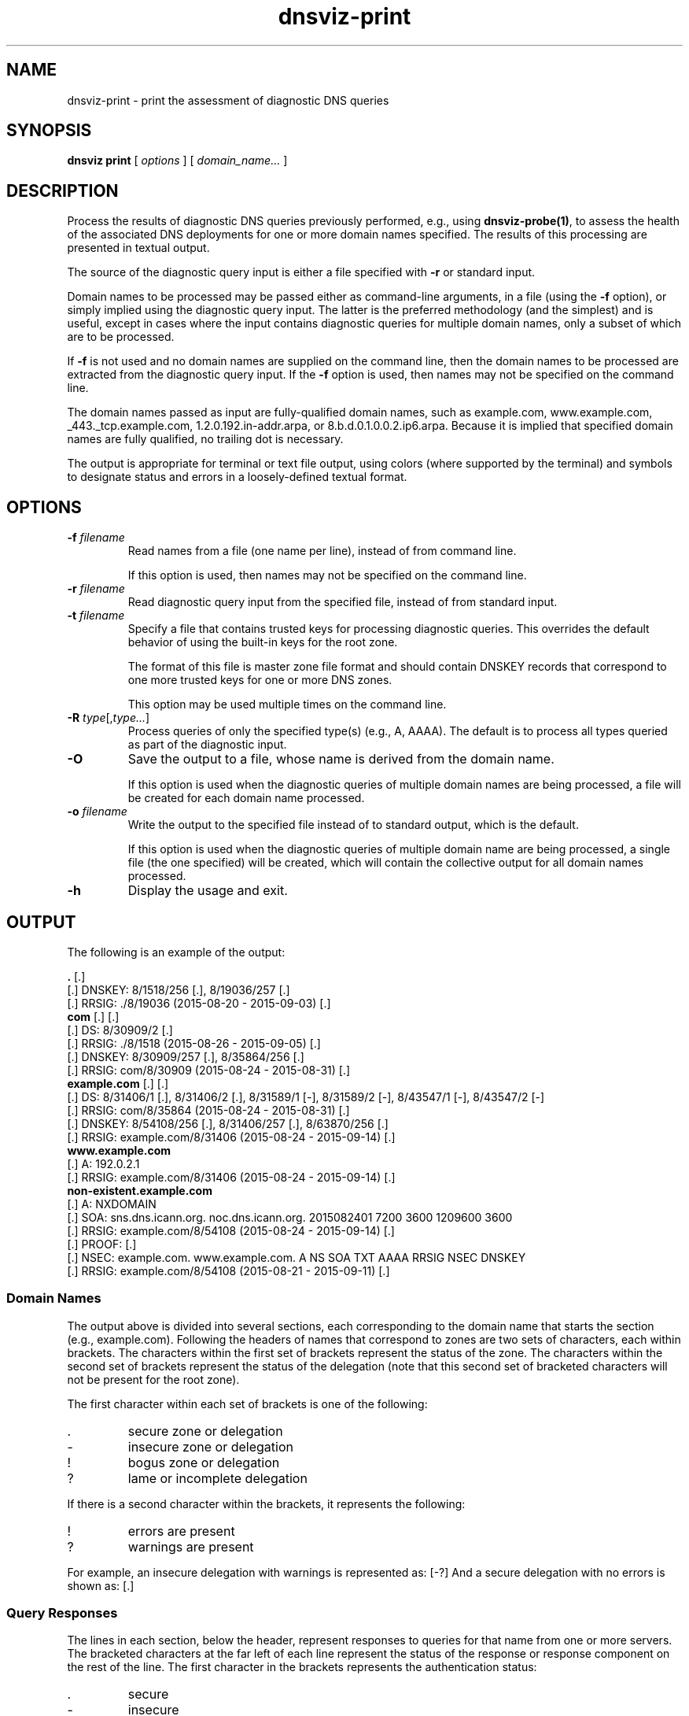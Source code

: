 .\"
.\" This file is a part of DNSViz, a tool suite for DNS/DNSSEC monitoring,
.\" analysis, and visualization.
.\" Created by Casey Deccio (casey@deccio.net)
.\"
.\" Copyright 2015-2016 VeriSign, Inc.
.\"
.\" DNSViz is free software; you can redistribute it and/or modify
.\" it under the terms of the GNU General Public License as published by
.\" the Free Software Foundation; either version 2 of the License, or
.\" (at your option) any later version.
.\"
.\" DNSViz is distributed in the hope that it will be useful,
.\" but WITHOUT ANY WARRANTY; without even the implied warranty of
.\" MERCHANTABILITY or FITNESS FOR A PARTICULAR PURPOSE.  See the
.\" GNU General Public License for more details.
.\"
.\" You should have received a copy of the GNU General Public License along
.\" with DNSViz.  If not, see <http://www.gnu.org/licenses/>.
.\"
.TH dnsviz-print 1 "3 Oct 2017" "0.6.7"
.SH NAME
dnsviz-print \- print the assessment of diagnostic DNS queries
.SH SYNOPSIS
.B dnsviz
\fBprint\fR
[ \fIoptions\fR ]
[ \fIdomain_name...\fR ]
.SH DESCRIPTION
Process the results of diagnostic DNS queries previously performed, e.g., using
\fBdnsviz-probe(1)\fR, to assess the health of the associated DNS deployments
for one or more domain names specified.  The results of this processing are
presented in textual output.

The source of the diagnostic query input is either a file specified with
\fB-r\fR or standard input.

Domain names to be processed may be passed either as command-line arguments, in
a file (using the \fB-f\fR option), or simply implied using the diagnostic
query input.  The latter is the preferred methodology (and the simplest) and is
useful, except in cases where the input contains diagnostic queries for
multiple domain names, only a subset of which are to be processed.

If \fB-f\fR is not used and no domain names are supplied on the command line,
then the domain names to be processed are extracted from the diagnostic query
input.  If the \fB-f\fR option is used, then names may not be specified on the
command line.

The domain names passed as input are fully-qualified domain names, such as
example.com, www.example.com, _443._tcp.example.com, 1.2.0.192.in-addr.arpa, or
8.b.d.0.1.0.0.2.ip6.arpa.  Because it is implied that specified domain names
are fully qualified, no trailing dot is necessary.

The output is appropriate for terminal or text file output, using colors
(where supported by the terminal) and symbols to designate status and errors in
a loosely-defined textual format.

.SH OPTIONS
.TP
.B -f \fIfilename\fR
Read names from a file (one name per line), instead of from command line.

If this option is used, then names may not be specified on the command line.
.TP
.B -r \fIfilename\fR
Read diagnostic query input from the specified file, instead of from standard
input.
.TP
.B -t \fIfilename\fR
Specify a file that contains trusted keys for processing diagnostic queries.
This overrides the default behavior of using the built-in keys for the root
zone.

The format of this file is master zone file format and should contain DNSKEY
records that correspond to one more trusted keys for one or more DNS zones.

This option may be used multiple times on the command line.
.TP
.B -R \fItype\fR[,\fItype...\fR]
Process queries of only the specified type(s) (e.g., A, AAAA).  The default is
to process all types queried as part of the diagnostic input.
.TP
.B -O
Save the output to a file, whose name is derived from the domain name.

If this option is used when the diagnostic queries of multiple domain names are
being processed, a file will be created for each domain name processed.
.TP
.B -o \fIfilename\fR
Write the output to the specified file instead of to standard output, which
is the default.

If this option is used when the diagnostic queries of multiple domain name are
being processed, a single file (the one specified) will be created, which will
contain the collective output for all domain names processed.

.TP
.B -h
Display the usage and exit.

.SH OUTPUT

The following is an example of the output:

.PD 0
\fB.\fP [.]
.P
[.]  DNSKEY: 8/1518/256 [.], 8/19036/257 [.]
.P
[.]    RRSIG: ./8/19036 (2015-08-20 - 2015-09-03) [.]
.P
\fBcom\fP [.] [.]
.P
[.]  DS: 8/30909/2 [.]
.P
[.]    RRSIG: ./8/1518 (2015-08-26 - 2015-09-05) [.]
.P
[.]  DNSKEY: 8/30909/257 [.], 8/35864/256 [.]
.P
[.]    RRSIG: com/8/30909 (2015-08-24 - 2015-08-31) [.]
.P
\fBexample.com\fP [.] [.]
.P
[.]  DS: 8/31406/1 [.], 8/31406/2 [.], 8/31589/1 [-], 8/31589/2 [-], 8/43547/1 [-], 8/43547/2 [-]
.P
[.]    RRSIG: com/8/35864 (2015-08-24 - 2015-08-31) [.]
.P
[.]  DNSKEY: 8/54108/256 [.], 8/31406/257 [.], 8/63870/256 [.]
.P
[.]    RRSIG: example.com/8/31406 (2015-08-24 - 2015-09-14) [.]
.P
\fBwww.example.com\fP
.P
[.]  A: 192.0.2.1
.P
[.]    RRSIG: example.com/8/31406 (2015-08-24 - 2015-09-14) [.]
.P
\fBnon-existent.example.com\fP
.P
[.]  A: NXDOMAIN
.P
[.]    SOA: sns.dns.icann.org. noc.dns.icann.org. 2015082401 7200 3600 1209600 3600
.P
[.]      RRSIG: example.com/8/54108 (2015-08-24 - 2015-09-14) [.]
.P
[.]    PROOF:  [.]
.P
[.]      NSEC: example.com. www.example.com. A NS SOA TXT AAAA RRSIG NSEC DNSKEY
.P
[.]        RRSIG: example.com/8/54108 (2015-08-21 - 2015-09-11) [.]
.PD

.SS Domain Names

The output above is divided into several sections, each corresponding to the
domain name that starts the section (e.g., example.com).  Following the headers
of names that correspond to zones are two sets of characters, each within
brackets.  The characters within the first set of brackets represent the status
of the zone.  The characters within the second set of brackets represent the
status of the delegation (note that this second set of bracketed characters
will not be present for the root zone).

The first character within each set of brackets is one of the following:

.IP .
secure zone or delegation
.IP -
insecure zone or delegation
.IP !
bogus zone or delegation
.IP ?
lame or incomplete delegation

.P
If there is a second character within the brackets, it represents the following:

.IP !
errors are present
.IP ?
warnings are present

.P
For example, an insecure delegation with warnings is represented as: [-?]  And
a secure delegation with no errors is shown as: [.]

.SS Query Responses

The lines in each section, below the header, represent responses to queries for
that name from one or more servers.  The bracketed characters at the far left
of each line represent the status of the response or response component on the
rest of the line.  The first character in the brackets represents the
authentication status:

.IP .
secure
.IP -
insecure
.IP !
bogus

.P
If there is a second character within the brackets, it represents the
following:

.IP !
errors are present
.IP ?
warnings are present

.P
For example, an insecure status with warnings is represented as: [-?]  And a
secure status with no errors is shown as: [.]

The status of the response is followed by the type corresponding to the query
or response.  For example, "A" means that data following is in response to a
query of type A (IPv4 address) for the name of the corresponding section.  When
the response is positive (i.e., there is data in the answer section), the
corresponding data is shown on the right (with some exceptions) as a
comma-separated set of records within the RRset.  DNSKEY, DS, and RRSIG records
show an abbreviated format of their records, as follows:

.IP DNSKEY:
<algorithm number>/<key tag>/<flags>

Example: 8/35864/256
.IP DS:
<algorithm number>/<key tag>/<digest type>

Example: 8/30909/2
.IP RRSIG:
<signer>/<algorithm number>/<key tag> (<inception> - <expiration>)

Example: com/8/35864 (2015-08-24 - 2015-08-31)

.P
Following each record within a DNSKEY, DS, or RRSIG response is a bracketed set
of characters, the first of which represents validity:

.IP .
valid

.IP -
indeterminate

.IP !
invalid/expired/premature

.IP ?
indeterminate due to unknown algorithm

.P
If there is a second character within the brackets, it represents the
following:

.IP !
errors are present
.IP ?
warnings are present

.P
For example, a DNSKEY with warnings is shown as: [.?]  A DS corresponding to a
non-existent DNSKEY is represented as: [-].

RRSIGs are shown below the RRset they cover, indented from the RRset.

.SS Negative Responses
If a response is negative, then the appropriate "NODATA" or "NXDOMAIN" text is
shown adjacent the type queried, e.g., "A: NXDOMDAIN".  If there was an SOA
record and/or NSEC(3) proof, then they are listed below, indented from the
query type.

The NSEC or NSEC3 records (and their RRSIGs) comprising a proof
are grouped by indentation under the title "PROOF" which is itself indented
under the negative response line.  Following "PROOF" is a bracketed set of
characters with the same meaning as those used for DS, DNSKEY, and RRSIG.

.SS Errors and Warnings
Textual errors and warnings are listed below the response components with which
the issues are associated.  Each error or warning is listed on its own line and
prefaced with "E:" or "W:", signifying whether it is an error or warning,
respectively.

.SH EXIT CODES
The exit codes are:
.IP 0
Program terminated normally.
.IP 1
Incorrect usage.
.IP 2
Required package dependencies were not found.
.IP 3
There was an error processing the input or saving the output.
.IP 4
Program execution was interrupted, or an unknown error ocurred.
.SH SEE ALSO
.BR dnsviz(1),
.BR dnsviz-probe(1),
.BR dnsviz-grok(1),
.BR dnsviz-graph(1),
.BR dnsviz-query(1)
